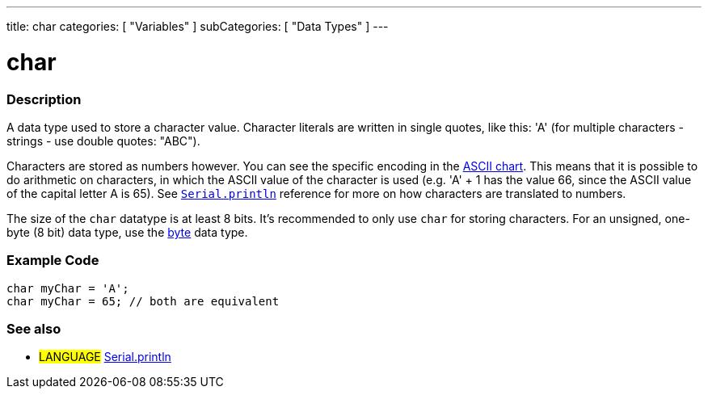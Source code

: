 ---
title: char
categories: [ "Variables" ]
subCategories: [ "Data Types" ]
---

= char

// OVERVIEW SECTION STARTS
[#overview]
--

[float]
=== Description
A data type used to store a character value. Character literals are written in single quotes, like this: 'A' (for multiple characters - strings - use double quotes: "ABC").

Characters are stored as numbers however. You can see the specific encoding in the link:https://www.arduino.cc/en/Reference/ASCIIchart[ASCII chart]. This means that it is possible to do arithmetic on characters, in which the ASCII value of the character is used (e.g. 'A' + 1 has the value 66, since the ASCII value of the capital letter A is 65). See link:../../../functions/communication/serial/println[`Serial.println`] reference for more on how characters are translated to numbers.

The size of the `char` datatype is at least 8 bits. It's recommended to only use `char` for storing characters. For an unsigned, one-byte (8 bit) data type, use the link:../byte[byte] data type.
[%hardbreaks]

--
// OVERVIEW SECTION ENDS




// HOW TO USE SECTION STARTS
[#howtouse]
--

[float]
=== Example Code


[source,arduino]
----
char myChar = 'A';
char myChar = 65; // both are equivalent
----


--
// HOW TO USE SECTION ENDS


// SEE ALSO SECTION STARTS
[#see_also]
--

[float]
=== See also

[role="language"]
* #LANGUAGE# link:../../../functions/communication/serial/println[Serial.println]

--
// SEE ALSO SECTION ENDS
